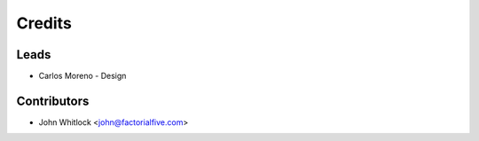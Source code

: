 =======
Credits
=======

Leads
-----

* Carlos Moreno - Design

Contributors
------------

* John Whitlock <john@factorialfive.com>
